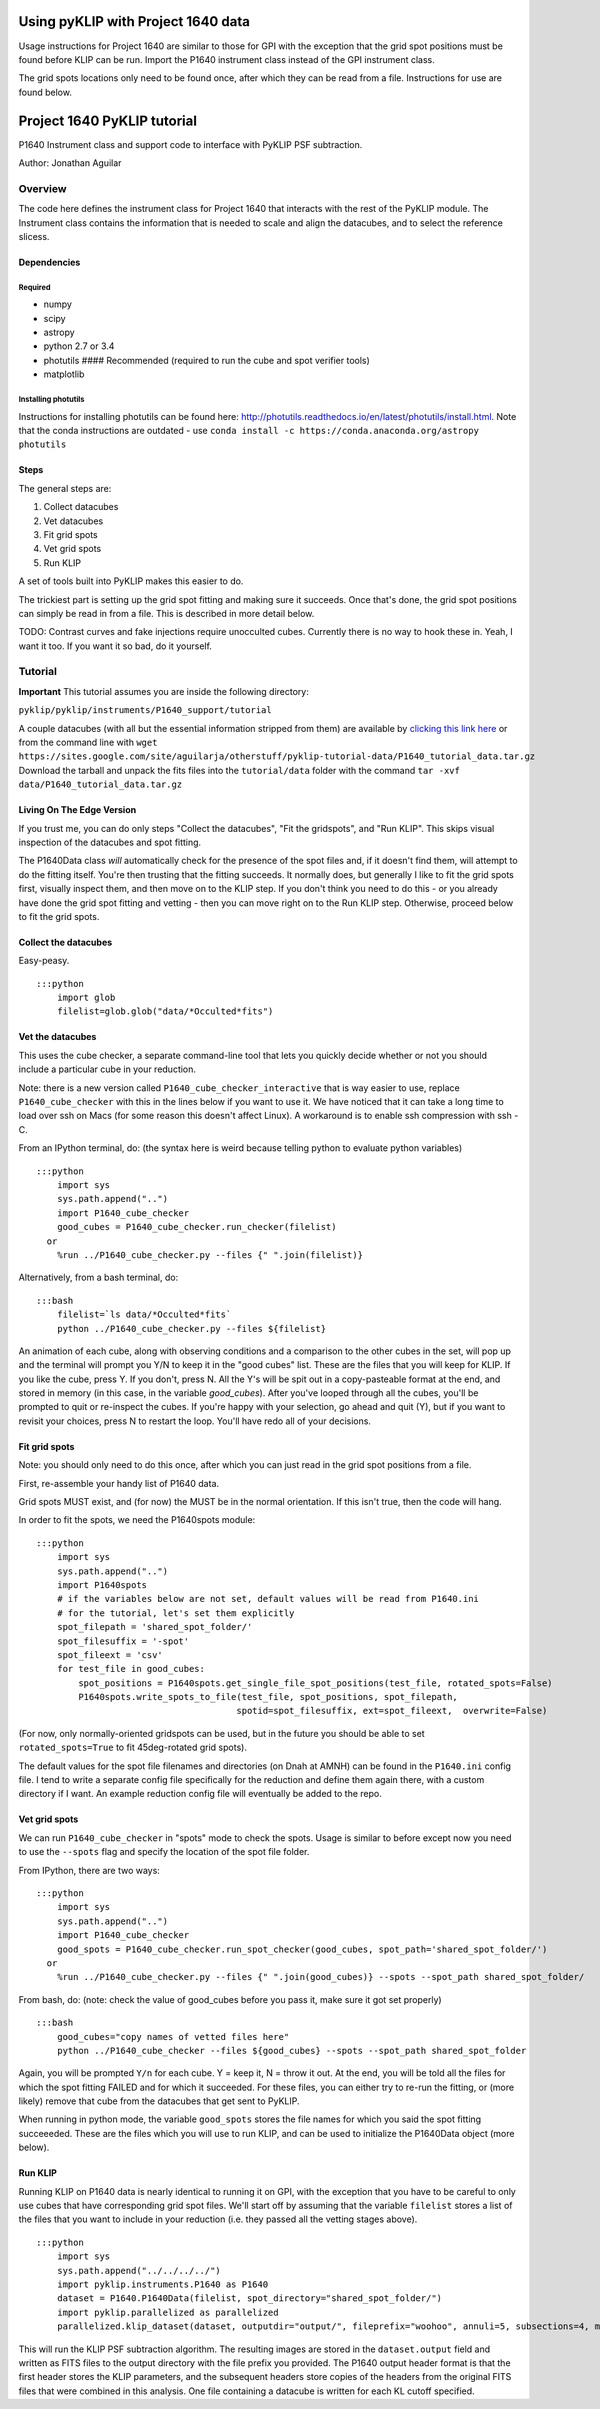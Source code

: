 .. _p1640-label:


Using pyKLIP with Project 1640 data
===================================

Usage instructions for Project 1640 are similar to those for GPI with the exception that the grid spot positions must
be found before KLIP can be run. Import the P1640 instrument class instead of the GPI instrument class.

The grid spots locations only need to be found once, after which they can be read from a file. Instructions for use are found below.

Project 1640 PyKLIP tutorial
============================

P1640 Instrument class and support code to interface with PyKLIP PSF
subtraction.

Author: Jonathan Aguilar

Overview
--------

The code here defines the instrument class for Project 1640 that
interacts with the rest of the PyKLIP module. The Instrument class
contains the information that is needed to scale and align the
datacubes, and to select the reference slicess.

Dependencies
~~~~~~~~~~~~

Required
^^^^^^^^

-  numpy
-  scipy
-  astropy
-  python 2.7 or 3.4
-  photutils #### Recommended (required to run the cube and spot
   verifier tools)
-  matplotlib

Installing photutils
^^^^^^^^^^^^^^^^^^^^

Instructions for installing photutils can be found here:
http://photutils.readthedocs.io/en/latest/photutils/install.html. Note
that the conda instructions are outdated - use
``conda install -c https://conda.anaconda.org/astropy photutils``

Steps
~~~~~

The general steps are:

1. Collect datacubes
2. Vet datacubes
3. Fit grid spots
4. Vet grid spots
5. Run KLIP

A set of tools built into PyKLIP makes this easier to do.

The trickiest part is setting up the grid spot fitting and making sure
it succeeds. Once that's done, the grid spot positions can simply be
read in from a file. This is described in more detail below.

TODO: Contrast curves and fake injections require unocculted cubes.
Currently there is no way to hook these in. Yeah, I want it too. If you
want it so bad, do it yourself.

Tutorial
--------

**Important** This tutorial assumes you are inside the following
directory:

``pyklip/pyklip/instruments/P1640_support/tutorial``

A couple datacubes (with all but the essential information stripped from
them) are available by `clicking this link
here <https://sites.google.com/site/aguilarja/otherstuff/pyklip-tutorial-data>`__
or from the command line with
``wget https://sites.google.com/site/aguilarja/otherstuff/pyklip-tutorial-data/P1640_tutorial_data.tar.gz``
Download the tarball and unpack the fits files into the
``tutorial/data`` folder with the command
``tar -xvf data/P1640_tutorial_data.tar.gz``

Living On The Edge Version
~~~~~~~~~~~~~~~~~~~~~~~~~~

If you trust me, you can do only steps "Collect the datacubes", "Fit the
gridspots", and "Run KLIP". This skips visual inspection of the
datacubes and spot fitting.

The P1640Data class *will* automatically check for the presence of the
spot files and, if it doesn't find them, will attempt to do the fitting
itself. You're then trusting that the fitting succeeds. It normally
does, but generally I like to fit the grid spots first, visually inspect
them, and then move on to the KLIP step. If you don't think you need to
do this - or you already have done the grid spot fitting and vetting -
then you can move right on to the Run KLIP step. Otherwise, proceed
below to fit the grid spots.

Collect the datacubes
~~~~~~~~~~~~~~~~~~~~~

Easy-peasy.

::

    :::python
        import glob
        filelist=glob.glob("data/*Occulted*fits")

Vet the datacubes
~~~~~~~~~~~~~~~~~

This uses the cube checker, a separate command-line tool that lets you
quickly decide whether or not you should include a particular cube in
your reduction.

Note: there is a new version called ``P1640_cube_checker_interactive``
that is way easier to use, replace ``P1640_cube_checker`` with this in
the lines below if you want to use it. We have noticed that it can take
a long time to load over ssh on Macs (for some reason this doesn't
affect Linux). A workaround is to enable ssh compression with ssh -C.

From an IPython terminal, do: (the syntax here is weird because telling
python to evaluate python variables)

::

    :::python
        import sys
        sys.path.append("..")
        import P1640_cube_checker
        good_cubes = P1640_cube_checker.run_checker(filelist)
      or
        %run ../P1640_cube_checker.py --files {" ".join(filelist)}
        

Alternatively, from a bash terminal, do:

::

    :::bash
        filelist=`ls data/*Occulted*fits`
        python ../P1640_cube_checker.py --files ${filelist}

An animation of each cube, along with observing conditions and a
comparison to the other cubes in the set, will pop up and the terminal
will prompt you Y/N to keep it in the "good cubes" list. These are the
files that you will keep for KLIP. If you like the cube, press Y. If you
don't, press N. All the Y's will be spit out in a copy-pasteable format
at the end, and stored in memory (in this case, in the variable
*good\_cubes*). After you've looped through all the cubes, you'll be
prompted to quit or re-inspect the cubes. If you're happy with your
selection, go ahead and quit (Y), but if you want to revisit your
choices, press N to restart the loop. You'll have redo all of your
decisions.

Fit grid spots
~~~~~~~~~~~~~~

Note: you should only need to do this once, after which you can just
read in the grid spot positions from a file.

First, re-assemble your handy list of P1640 data.

Grid spots MUST exist, and (for now) the MUST be in the normal
orientation. If this isn't true, then the code will hang.

In order to fit the spots, we need the P1640spots module:

::

    :::python
        import sys
        sys.path.append("..")
        import P1640spots
        # if the variables below are not set, default values will be read from P1640.ini
        # for the tutorial, let's set them explicitly
        spot_filepath = 'shared_spot_folder/'
        spot_filesuffix = '-spot'
        spot_fileext = 'csv'
        for test_file in good_cubes:
            spot_positions = P1640spots.get_single_file_spot_positions(test_file, rotated_spots=False)
            P1640spots.write_spots_to_file(test_file, spot_positions, spot_filepath, 
                                          spotid=spot_filesuffix, ext=spot_fileext,  overwrite=False)
                                           

(For now, only normally-oriented gridspots can be used, but in the
future you should be able to set ``rotated_spots=True`` to fit
45deg-rotated grid spots).

The default values for the spot file filenames and directories (on Dnah
at AMNH) can be found in the ``P1640.ini`` config file. I tend to write
a separate config file specifically for the reduction and define them
again there, with a custom directory if I want. An example reduction
config file will eventually be added to the repo.

Vet grid spots
~~~~~~~~~~~~~~

We can run ``P1640_cube_checker`` in "spots" mode to check the spots.
Usage is similar to before except now you need to use the ``--spots``
flag and specify the location of the spot file folder.

From IPython, there are two ways:

::

    :::python
        import sys
        sys.path.append("..")
        import P1640_cube_checker
        good_spots = P1640_cube_checker.run_spot_checker(good_cubes, spot_path='shared_spot_folder/')
      or
        %run ../P1640_cube_checker.py --files {" ".join(good_cubes)} --spots --spot_path shared_spot_folder/

From bash, do: (note: check the value of good\_cubes before you pass it,
make sure it got set properly)

::

    :::bash
        good_cubes="copy names of vetted files here"
        python ../P1640_cube_checker --files ${good_cubes} --spots --spot_path shared_spot_folder

Again, you will be prompted ``Y/n`` for each cube. Y = keep it, N =
throw it out. At the end, you will be told all the files for which the
spot fitting FAILED and for which it succeeded. For these files, you can
either try to re-run the fitting, or (more likely) remove that cube from
the datacubes that get sent to PyKLIP.

When running in python mode, the variable ``good_spots`` stores the file
names for which you said the spot fitting succeeeded. These are the
files which you will use to run KLIP, and can be used to initialize the
P1640Data object (more below).

Run KLIP
~~~~~~~~

Running KLIP on P1640 data is nearly identical to running it on GPI,
with the exception that you have to be careful to only use cubes that
have corresponding grid spot files. We'll start off by assuming that the
variable ``filelist`` stores a list of the files that you want to
include in your reduction (i.e. they passed all the vetting stages
above).

::

    :::python
        import sys
        sys.path.append("../../../../")
        import pyklip.instruments.P1640 as P1640
        dataset = P1640.P1640Data(filelist, spot_directory="shared_spot_folder/")
        import pyklip.parallelized as parallelized
        parallelized.klip_dataset(dataset, outputdir="output/", fileprefix="woohoo", annuli=5, subsections=4, movement=3, numbasis=[1,20,100], calibrate_flux=False, mode="SDI")

This will run the KLIP PSF subtraction algorithm. The resulting images
are stored in the ``dataset.output`` field and written as FITS files to
the output directory with the file prefix you provided. The P1640 output
header format is that the first header stores the KLIP parameters, and
the subsequent headers store copies of the headers from the original
FITS files that were combined in this analysis. One file containing a
datacube is written for each KL cutoff specified.
